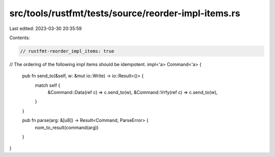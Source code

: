 src/tools/rustfmt/tests/source/reorder-impl-items.rs
====================================================

Last edited: 2023-03-30 20:35:59

Contents:

.. code-block:: rs

    // rustfmt-reorder_impl_items: true

// The ordering of the following impl items should be idempotent.
impl<'a> Command<'a> {
    pub fn send_to(&self, w: &mut io::Write) -> io::Result<()> {
        match self {
            &Command::Data(ref c) => c.send_to(w),
            &Command::Vrfy(ref c) => c.send_to(w),
        }
    }

    pub fn parse(arg: &[u8]) -> Result<Command, ParseError> {
        nom_to_result(command(arg))
    }
}


